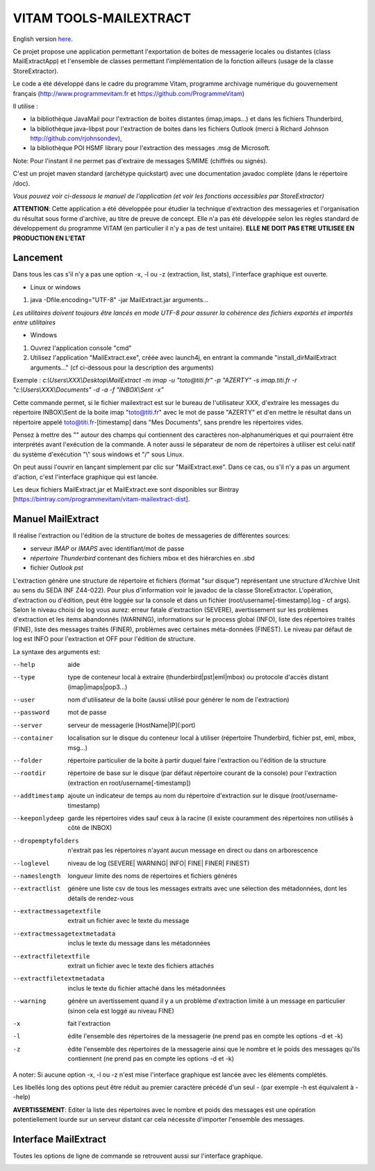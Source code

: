 =======================
VITAM TOOLS-MAILEXTRACT
=======================

English version `here <eng.README.rst>`_.

Ce projet propose une application permettant l'exportation de boites de messagerie locales ou distantes (class MailExtractApp) et l'ensemble de classes permettant l'implémentation de la fonction ailleurs (usage de la classe StoreExtractor).

Le code a été développé dans le cadre du programme Vitam, programme archivage numérique du gouvernement français (http://www.programmevitam.fr et https://github.com/ProgrammeVitam)

.. image:: LogoVitam.jpg
        :alt: Logo Vitam
        :align: center
  	:height: 170px
 	:width: 320px

Il utilise :

* la bibliothèque JavaMail pour l'extraction de boites distantes (imap,imaps...) et dans les fichiers Thunderbird,

* la bibliothèque java-libpst pour l'extraction de boites dans les fichiers Outlook (merci à Richard Johnson http://github.com/rjohnsondev),

* la bibliothèque POI HSMF library pour l'extraction des messages .msg de Microsoft.

Note: Pour l'instant il ne permet pas d'extraire de messages S/MIME (chiffrés ou signés).

C'est un projet maven standard (archétype quickstart) avec une documentation javadoc complète (dans le répertoire /doc).  

*Vous pouvez voir ci-dessous le manuel de l'application (et voir les fonctions accessibles par StoreExtractor)*

**ATTENTION**: Cette application a été développée pour étudier la technique d'extraction des messageries et l'organisation du résultat sous forme d'archive, au titre de preuve de concept.
Elle n'a pas été développée selon les règles standard de développement du programme VITAM (en particulier il n'y a pas de test unitaire).
**ELLE NE DOIT PAS ETRE UTILISEE EN PRODUCTION EN L'ETAT**

Lancement
---------

Dans tous les cas s'il n'y a pas une option -x, -l ou -z (extraction, list, stats), l'interface graphique est ouverte.

* Linux or windows

1. java -Dfile.encoding="UTF-8" -jar MailExtract.jar arguments...


*Les utilitaires doivent toujours être lancés en mode UTF-8 pour assurer la cohérence des fichiers exportés et importés entre utilitaires*  


* Windows

1. Ouvrez l'application console "cmd"
2. Utilisez l'application "MailExtract.exe", créée avec launch4j, en entrant la commande "install_dir\MailExtract arguments..." (cf ci-dessous pour la description des arguments)

Exemple : *c:\\Users\\XXX\\Desktop\\MailExtract -m imap -u "toto@titi.fr" -p "AZERTY" -s imap.titi.fr -r "c:\\Users\\XXX\\Documents" -d -a -f "INBOX\\Sent -x"*

Cette commande permet, si le fichier mailextract est sur le bureau de l'utilisateur XXX, d'extraire les messages du répertoire INBOX\\Sent de la boite imap "toto@titi.fr" avec le mot de passe "AZERTY" et d'en mettre le résultat dans un répertoire appelé toto@titi.fr-[timestamp] dans "Mes Documents", sans prendre les répertoires vides.  

Pensez à mettre des "" autour des champs qui contiennent des caractères non-alphanumériques et qui pourraient être interprétés avant l'exécution de la commande. A noter aussi le séparateur de nom de répertoires à utiliser est celui natif du système d'exécution "\\" sous windows et "/" sous Linux.

On peut aussi l'ouvrir en lançant simplement par clic sur "MailExtract.exe". Dans ce cas, ou s'il n'y a pas un argument d'action, c'est l'interface graphique qui est lancée.

Les deux fichiers MailExtract.jar et MailExtract.exe sont disponibles sur Bintray [https://bintray.com/programmevitam/vitam-mailextract-dist].

Manuel MailExtract
------------------

Il réalise l'extraction ou l'édition de la structure de boites de messageries de différentes sources:

* serveur *IMAP* or *IMAPS* avec identifiant/mot de passe
* *répertoire Thunderbird* contenant des fichiers mbox et des hiérarchies en .sbd
* fichier *Outlook pst*

L'extraction génère une structure de répertoire et fichiers (format "sur disque") représentant une structure d'Archive Unit au sens du SEDA (NF Z44-022). Pour plus d'information voir le javadoc de la classe StoreExtractor.
L'opération, d'extraction ou d'édition, peut être loggée sur la console et dans un fichier (root/username[-timestamp].log - cf args).
Selon le niveau choisi de log vous aurez: erreur fatale d'extraction (SEVERE), avertissement sur les problèmes d'extraction et les items abandonnés (WARNING), informations sur le process global (INFO), liste des répertoires traités (FINE), liste des messages traités (FINER), problèmes avec certaines méta-données (FINEST).
Le niveau par défaut de log est INFO pour l'extraction et OFF pour l'édition de structure.

La syntaxe des arguments est:

--help                        aide
--type                        type de conteneur local à extraire (thunderbird|pst|eml|mbox) ou protocole d'accès distant (imap|imaps|pop3...)
--user                        nom d'utilisateur de la boite (aussi utilisé pour générer le nom de l'extraction)
--password                    mot de passe
--server                      serveur de messagerie [HostName|IP](:port)
--container                   localisation sur le disque du conteneur local à utiliser (répertoire Thunderbird, fichier pst, eml, mbox, msg...)
--folder                      répertoire particulier de la boite à partir duquel faire l'extraction ou l'édition de la structure
--rootdir                     répertoire de base sur le disque (par défaut répertoire courant de la console) pour l'extraction (extraction en root/username[-timestamp])
--addtimestamp                ajoute un indicateur de temps au nom du répertoire d'extraction sur le disque (root/username-timestamp)
--keeponlydeep                garde les répertoires vides sauf ceux à la racine (il existe couramment des répertoires non utilisés à côté de INBOX)
--dropemptyfolders            n'extrait pas les répertoires n'ayant aucun message en direct ou dans on arborescence
--loglevel                    niveau de log (SEVERE| WARNING| INFO| FINE| FINER| FINEST)
--nameslength	              longueur limite des noms de répertoires et fichiers générés
--extractlist                 génère une liste csv de tous les messages extraits avec une sélection des métadonnées, dont les détails de rendez-vous
--extractmessagetextfile      extrait un fichier avec le texte du message
--extractmessagetextmetadata  inclus le texte du message dans les métadonnées
--extractfiletextfile         extrait un fichier avec le texte des fichiers attachés
--extractfiletextmetadata     inclus le texte du fichier attaché dans les métadonnées
--warning                     génère un avertissement quand il y a un problème d'extraction limité à un message en particulier (sinon cela est loggé au niveau FINE)
-x                            fait l'extraction
-l                            édite l'ensemble des répertoires de la messagerie (ne prend pas en compte les options -d et -k)
-z                            édite l'ensemble des répertoires de la messagerie ainsi que le nombre et le poids des messages qu'ils contiennent (ne prend pas en compte les options -d et -k)

A noter: Si aucune option -x, -l ou -z n'est mise l'interface graphique est lancée avec les éléments complétés.

Les libellés long des options peut être réduit au premier caractère précédé d'un seul - (par exemple -h est équivalent à --help)

**AVERTISSEMENT**: Editer la liste des répertoires avec le nombre et poids des messages est une opération potentiellement lourde sur un serveur distant car cela nécessite d'importer l'ensemble des messages.

Interface MailExtract
---------------------

Toutes les options de ligne de commande se retrouvent aussi sur l'interface graphique.

.. image:: InterfaceMailExtract.png
        :alt: Interface MailExtract
        :align: center


